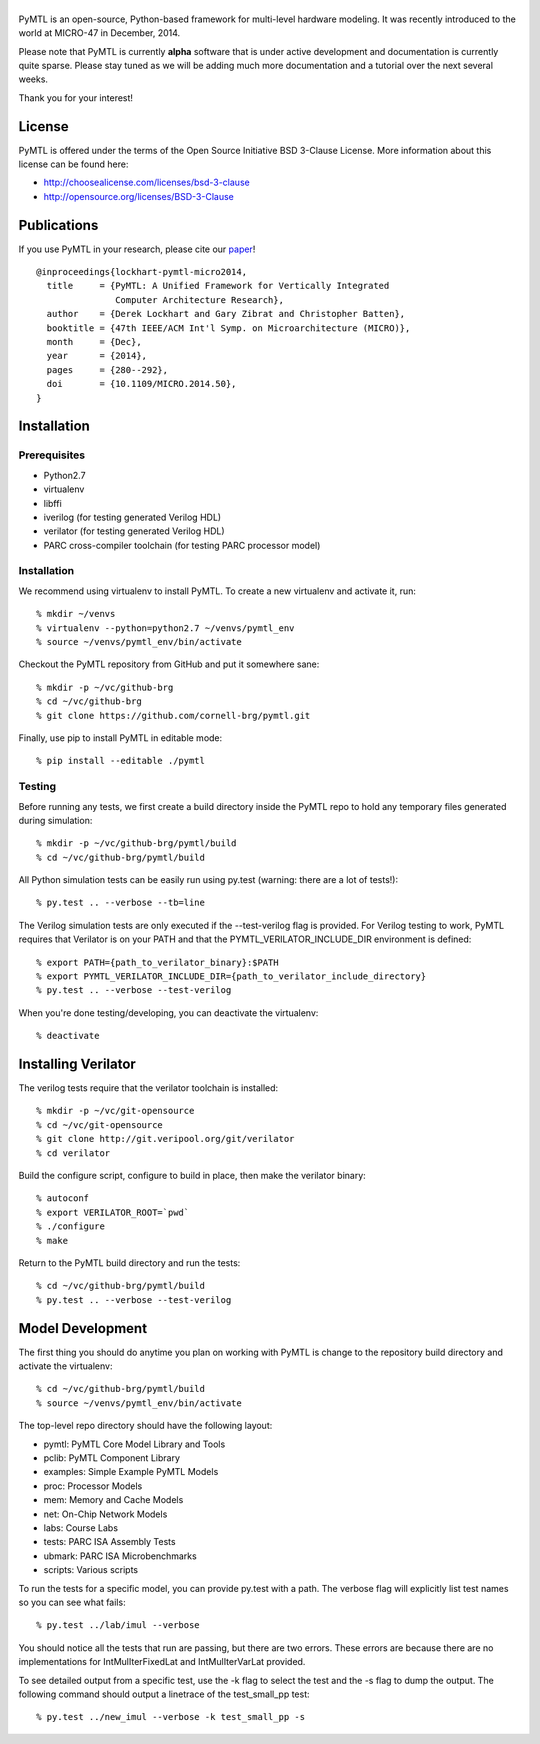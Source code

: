 ===============================================================================
|PyMTL|
===============================================================================

|status|

PyMTL is an open-source, Python-based framework for multi-level hardware
modeling. It was recently introduced to the world at MICRO-47 in December,
2014.

Please note that PyMTL is currently **alpha** software that is under active
development and documentation is currently quite sparse. Please stay tuned
as we will be adding much more documentation and a tutorial over the next
several weeks.

Thank you for your interest!

.. |PyMTL| image:: docs/pymtl_logo.png

.. |status| image:: https://travis-ci.org/cornell-brg/pymtl.svg?branch=master
  :target: https://travis-ci.org/cornell-brg/pymtl

-------------------------------------------------------------------------------
License
-------------------------------------------------------------------------------

PyMTL is offered under the terms of the Open Source Initiative BSD 3-Clause
License. More information about this license can be found here:

- http://choosealicense.com/licenses/bsd-3-clause
- http://opensource.org/licenses/BSD-3-Clause

-------------------------------------------------------------------------------
Publications
-------------------------------------------------------------------------------

If you use PyMTL in your research, please cite our paper_! ::

  @inproceedings{lockhart-pymtl-micro2014,
    title     = {PyMTL: A Unified Framework for Vertically Integrated
                 Computer Architecture Research},
    author    = {Derek Lockhart and Gary Zibrat and Christopher Batten},
    booktitle = {47th IEEE/ACM Int'l Symp. on Microarchitecture (MICRO)},
    month     = {Dec},
    year      = {2014},
    pages     = {280--292},
    doi       = {10.1109/MICRO.2014.50},
  }

.. _paper: http://dx.doi.org/10.1109/MICRO.2014.50

-------------------------------------------------------------------------------
Installation
-------------------------------------------------------------------------------

Prerequisites
-------------

- Python2.7
- virtualenv
- libffi
- iverilog                      (for testing generated Verilog HDL)
- verilator                     (for testing generated Verilog HDL)
- PARC cross-compiler toolchain (for testing PARC processor model)

Installation
------------

We recommend using virtualenv to install PyMTL. To create a new virtualenv and
activate it, run::

  % mkdir ~/venvs
  % virtualenv --python=python2.7 ~/venvs/pymtl_env
  % source ~/venvs/pymtl_env/bin/activate

Checkout the PyMTL repository from GitHub and put it somewhere sane::

  % mkdir -p ~/vc/github-brg
  % cd ~/vc/github-brg
  % git clone https://github.com/cornell-brg/pymtl.git

Finally, use pip to install PyMTL in editable mode::

  % pip install --editable ./pymtl

Testing
-------

Before running any tests, we first create a build directory inside the PyMTL
repo to hold any temporary files generated during simulation::

  % mkdir -p ~/vc/github-brg/pymtl/build
  % cd ~/vc/github-brg/pymtl/build

All Python simulation tests can be easily run using py.test (warning: there are
a lot of tests!)::

  % py.test .. --verbose --tb=line

The Verilog simulation tests are only executed if the --test-verilog flag
is provided. For Verilog testing to work, PyMTL requires that Verilator is
on your PATH and that the PYMTL_VERILATOR_INCLUDE_DIR environment is
defined::

  % export PATH={path_to_verilator_binary}:$PATH
  % export PYMTL_VERILATOR_INCLUDE_DIR={path_to_verilator_include_directory}
  % py.test .. --verbose --test-verilog

When you're done testing/developing, you can deactivate the virtualenv::

  % deactivate

-------------------------------------------------------------------------------
Installing Verilator
-------------------------------------------------------------------------------

The verilog tests require that the verilator toolchain is installed::

  % mkdir -p ~/vc/git-opensource
  % cd ~/vc/git-opensource
  % git clone http://git.veripool.org/git/verilator
  % cd verilator

Build the configure script, configure to build in place, then make the
verilator binary::

  % autoconf
  % export VERILATOR_ROOT=`pwd`
  % ./configure
  % make

Return to the PyMTL build directory and run the tests::

  % cd ~/vc/github-brg/pymtl/build
  % py.test .. --verbose --test-verilog

-------------------------------------------------------------------------------
Model Development
-------------------------------------------------------------------------------

The first thing you should do anytime you plan on working with PyMTL is change
to the repository build directory and activate the virtualenv::

  % cd ~/vc/github-brg/pymtl/build
  % source ~/venvs/pymtl_env/bin/activate

The top-level repo directory should have the following layout:

- pymtl:      PyMTL Core Model Library and Tools
- pclib:      PyMTL Component Library
- examples:   Simple Example PyMTL Models
- proc:       Processor Models
- mem:        Memory and Cache Models
- net:        On-Chip Network Models
- labs:       Course Labs
- tests:      PARC ISA Assembly Tests
- ubmark:     PARC ISA Microbenchmarks
- scripts:    Various scripts

To run the tests for a specific model, you can provide py.test with a path. The
verbose flag will explicitly list test names so you can see what fails::

  % py.test ../lab/imul --verbose

You should notice all the tests that run are passing, but there are two errors.
These errors are because there are no implementations for IntMulIterFixedLat
and IntMulIterVarLat provided.

To see detailed output from a specific test, use the -k flag to select the test
and the -s flag to dump the output.  The following command should output a
linetrace of the test_small_pp test::

  % py.test ../new_imul --verbose -k test_small_pp -s

